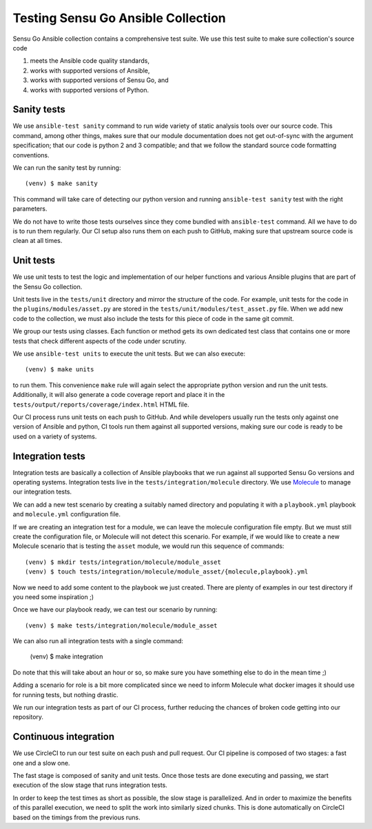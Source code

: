 Testing Sensu Go Ansible Collection
===================================

Sensu Go Ansible collection contains a comprehensive test suite. We use this
test suite to make sure collection's source code

1. meets the Ansible code quality standards,
2. works with supported versions of Ansible,
3. works with supported versions of Sensu Go, and
4. works with supported versions of Python.


Sanity tests
------------

We use ``ansible-test sanity`` command to run wide variety of static analysis
tools over our source code. This command, among other things, makes sure that
our module documentation does not get out-of-sync with the argument
specification; that our code is python 2 and 3 compatible; and that we follow
the standard source code formatting conventions.

We can run the sanity test by running::

   (venv) $ make sanity

This command will take care of detecting our python version and running
``ansible-test sanity`` test with the right parameters.

We do not have to write those tests ourselves since they come bundled with
``ansible-test`` command. All we have to do is to run them regularly. Our CI
setup also runs them on each push to GitHub, making sure that upstream source
code is clean at all times.


Unit tests
----------

We use unit tests to test the logic and implementation of our helper functions
and various Ansible plugins that are part of the Sensu Go collection.

Unit tests live in the ``tests/unit`` directory and mirror the structure of
the code. For example, unit tests for the code in the
``plugins/modules/asset.py`` are stored in the
``tests/unit/modules/test_asset.py`` file. When we add new code to the
collection, we must also include the tests for this piece of code in the same
git commit.

We group our tests using classes. Each function or method gets its own
dedicated test class that contains one or more tests that check different
aspects of the code under scrutiny.

We use ``ansible-test units`` to execute the unit tests. But we can also
execute::

   (venv) $ make units

to run them. This convenience ``make`` rule will again select the appropriate
python version and run the unit tests. Additionally, it will also generate a
code coverage report and place it in the
``tests/output/reports/coverage/index.html`` HTML file.

Our CI process runs unit tests on each push to GitHub. And while developers
usually run the tests only against one version of Ansible and python, CI tools
run them against all supported versions, making sure our code is ready to be
used on a variety of systems.


Integration tests
-----------------

Integration tests are basically a collection of Ansible playbooks that we run
against all supported Sensu Go versions and operating systems. Integration
tests live in the ``tests/integration/molecule`` directory. We use Molecule_
to manage our integration tests.

.. _Molecule: https://molecule.readthedocs.io/en/stable/

We can add a new test scenario by creating a suitably named directory and
populating it with a ``playbook.yml`` playbook and ``molecule.yml``
configuration file.

If we are creating an integration test for a module, we can leave the molecule
configuration file empty. But we must still create the configuration file, or
Molecule will not detect this scenario. For example, if we would like to
create a new Molecule scenario that is testing the ``asset`` module, we would
run this sequence of commands::

   (venv) $ mkdir tests/integration/molecule/module_asset
   (venv) $ touch tests/integration/molecule/module_asset/{molecule,playbook}.yml

Now we need to add some content to the playbook we just created. There are
plenty of examples in our test directory if you need some inspiration ;)

Once we have our playbook ready, we can test our scenario by running::

   (venv) $ make tests/integration/molecule/module_asset

We can also run all integration tests with a single command:

   (venv) $ make integration

Do note that this will take about an hour or so, so make sure you have
something else to do in the mean time ;)

Adding a scenario for role is a bit more complicated since we need to inform
Molecule what docker images it should use for running tests, but nothing
drastic.

We run our integration tests as part of our CI process, further reducing the
chances of broken code getting into our repository.


Continuous integration
----------------------

We use CircleCI to run our test suite on each push and pull request. Our CI
pipeline is composed of two stages: a fast one and a slow one.

The fast stage is composed of sanity and unit tests. Once those tests are done
executing and passing, we start execution of the slow stage that runs
integration tests.

In order to keep the test times as short as possible, the slow stage is
parallelized. And in order to maximize the benefits of this parallel
execution, we need to split the work into similarly sized chunks. This is done
automatically on CircleCI based on the timings from the previous runs.
